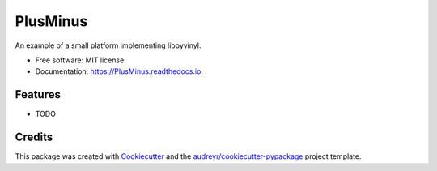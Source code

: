 =========
PlusMinus
=========


.. image:: https://img.shields.io/pypi/v/PlusMinus.svg
        :target: https://pypi.python.org/pypi/PlusMinus

.. image:: https://img.shields.io/travis/JunCEEE/PlusMinus.svg
        :target: https://travis-ci.com/JunCEEE/PlusMinus

.. image:: https://readthedocs.org/projects/PlusMinus/badge/?version=latest
        :target: https://PlusMinus.readthedocs.io/en/latest/?version=latest
        :alt: Documentation Status




An example of a small platform implementing libpyvinyl.


* Free software: MIT license
* Documentation: https://PlusMinus.readthedocs.io.


Features
--------

* TODO

Credits
-------

This package was created with Cookiecutter_ and the `audreyr/cookiecutter-pypackage`_ project template.

.. _Cookiecutter: https://github.com/audreyr/cookiecutter
.. _`audreyr/cookiecutter-pypackage`: https://github.com/audreyr/cookiecutter-pypackage
